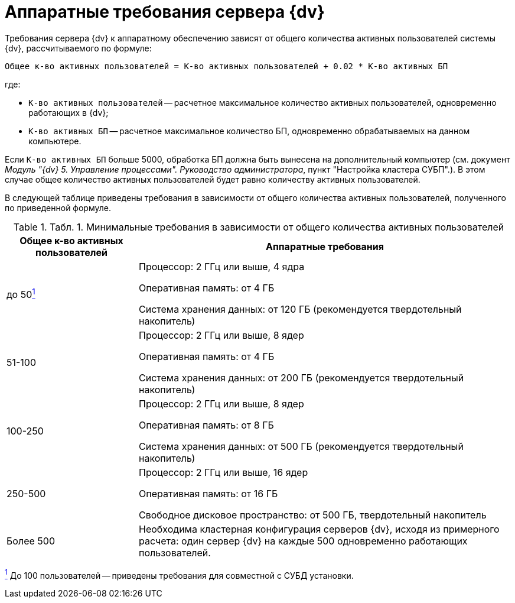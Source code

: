 = Аппаратные требования сервера {dv}

Требования сервера {dv} к аппаратному обеспечению зависят от общего количества активных пользователей системы {dv}, рассчитываемого по формуле:

[source,pre,codeblock]
----
Общее к-во активных пользователей = К-во активных пользователей + 0.02 * К-во активных БП 
----

где:

* `К-во активных пользователей` -- расчетное максимальное количество активных пользователей, одновременно работающих в {dv};
* `К-во активных БП` -- расчетное максимальное количество БП, одновременно обрабатываемых на данном компьютере.

Если `К-во активных БП` больше 5000, обработка БП должна быть вынесена на дополнительный компьютер (см. документ _Модуль "{dv} 5. Управление процессами". Руководство администратора_, пункт "Настройка кластера СУБП".). В этом случае общее количество активных пользователей будет равно количеству активных пользователей.

В следующей таблице приведены требования в зависимости от общего количества активных пользователей, полученного по приведенной формуле.

.[.table--title-label]##Табл. 1. ##[.title]##Минимальные требования в зависимости от общего количества активных пользователей##
[width="100%",cols="26%,74%",options="header",]
|===
|Общее к-во активных пользователей |Аппаратные требования
|до 50link:#fntarg_1[^1^] a|
Процессор: 2 ГГц или выше, 4 ядра

Оперативная память: от 4 ГБ

Система хранения данных: от 120 ГБ (рекомендуется твердотельный накопитель)

|51-100 a|
Процессор: 2 ГГц или выше, 8 ядер

Оперативная память: от 4 ГБ

Система хранения данных: от 200 ГБ (рекомендуется твердотельный накопитель)

|100-250 a|
Процессор: 2 ГГц или выше, 8 ядер

Оперативная память: от 8 ГБ

Система хранения данных: от 500 ГБ (рекомендуется твердотельный накопитель)

|250-500 a|
Процессор: 2 ГГц или выше, 16 ядер

Оперативная память: от 16 ГБ

Свободное дисковое пространство: от 500 ГБ, твердотельный накопитель

|Более 500 |Необходима кластерная конфигурация серверов {dv}, исходя из примерного расчета: один сервер {dv} на каждые 500 одновременно работающих пользователей.
|===


link:#fnsrc_1[^1^] До 100 пользователей -- приведены требования для совместной с СУБД установки.
